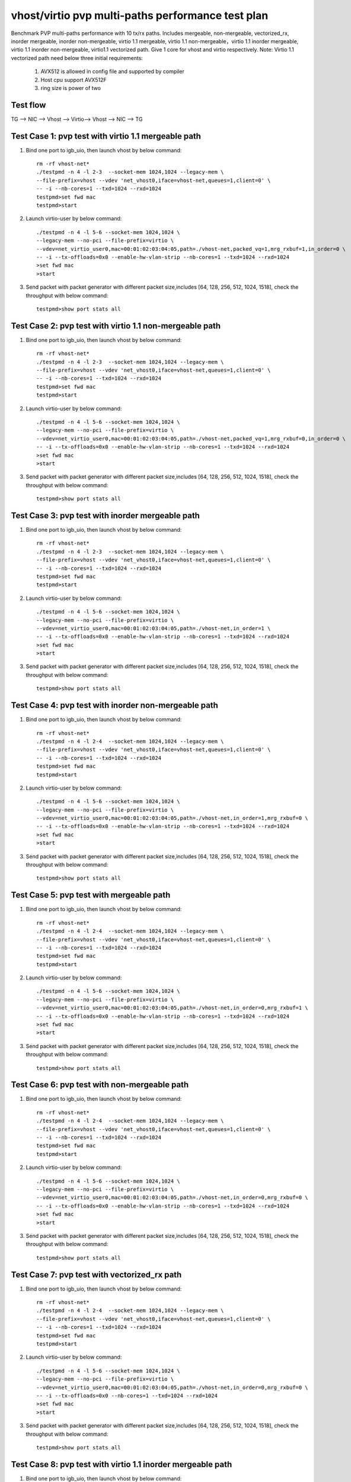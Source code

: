 .. Copyright (c) <2019>, Intel Corporation
   All rights reserved.

   Redistribution and use in source and binary forms, with or without
   modification, are permitted provided that the following conditions
   are met:

   - Redistributions of source code must retain the above copyright
     notice, this list of conditions and the following disclaimer.

   - Redistributions in binary form must reproduce the above copyright
     notice, this list of conditions and the following disclaimer in
     the documentation and/or other materials provided with the
     distribution.

   - Neither the name of Intel Corporation nor the names of its
     contributors may be used to endorse or promote products derived
     from this software without specific prior written permission.

   THIS SOFTWARE IS PROVIDED BY THE COPYRIGHT HOLDERS AND CONTRIBUTORS
   "AS IS" AND ANY EXPRESS OR IMPLIED WARRANTIES, INCLUDING, BUT NOT
   LIMITED TO, THE IMPLIED WARRANTIES OF MERCHANTABILITY AND FITNESS
   FOR A PARTICULAR PURPOSE ARE DISCLAIMED. IN NO EVENT SHALL THE
   COPYRIGHT OWNER OR CONTRIBUTORS BE LIABLE FOR ANY DIRECT, INDIRECT,
   INCIDENTAL, SPECIAL, EXEMPLARY, OR CONSEQUENTIAL DAMAGES
   (INCLUDING, BUT NOT LIMITED TO, PROCUREMENT OF SUBSTITUTE GOODS OR
   SERVICES; LOSS OF USE, DATA, OR PROFITS; OR BUSINESS INTERRUPTION)
   HOWEVER CAUSED AND ON ANY THEORY OF LIABILITY, WHETHER IN CONTRACT,
   STRICT LIABILITY, OR TORT (INCLUDING NEGLIGENCE OR OTHERWISE)
   ARISING IN ANY WAY OUT OF THE USE OF THIS SOFTWARE, EVEN IF ADVISED
   OF THE POSSIBILITY OF SUCH DAMAGE.

==================================================
vhost/virtio pvp multi-paths performance test plan
==================================================

Benchmark PVP multi-paths performance with 10 tx/rx paths. Includes mergeable, non-mergeable, vectorized_rx,
inorder mergeable, inorder non-mergeable, virtio 1.1 mergeable, virtio 1.1 non-mergeable，virtio 1.1 inorder
mergeable, virtio 1.1 inorder non-mergeable, virtio1.1 vectorized path. 
Give 1 core for vhost and virtio respectively.
Note: Virtio 1.1 vectorized path need below three initial requirements:
    1. AVX512 is allowed in config file and supported by compiler
    2. Host cpu support AVX512F
    3. ring size is power of two


Test flow
=========

TG --> NIC --> Vhost --> Virtio--> Vhost --> NIC --> TG

Test Case 1: pvp test with virtio 1.1 mergeable path
====================================================

1. Bind one port to igb_uio, then launch vhost by below command::

    rm -rf vhost-net*
    ./testpmd -n 4 -l 2-3  --socket-mem 1024,1024 --legacy-mem \
    --file-prefix=vhost --vdev 'net_vhost0,iface=vhost-net,queues=1,client=0' \
    -- -i --nb-cores=1 --txd=1024 --rxd=1024
    testpmd>set fwd mac
    testpmd>start

2. Launch virtio-user by below command::

    ./testpmd -n 4 -l 5-6 --socket-mem 1024,1024 \
    --legacy-mem --no-pci --file-prefix=virtio \
    --vdev=net_virtio_user0,mac=00:01:02:03:04:05,path=./vhost-net,packed_vq=1,mrg_rxbuf=1,in_order=0 \
    -- -i --tx-offloads=0x0 --enable-hw-vlan-strip --nb-cores=1 --txd=1024 --rxd=1024
    >set fwd mac
    >start

3. Send packet with packet generator with different packet size,includes [64, 128, 256, 512, 1024, 1518], check the throughput with below command::

    testpmd>show port stats all

Test Case 2: pvp test with virtio 1.1 non-mergeable path
========================================================

1. Bind one port to igb_uio, then launch vhost by below command::

    rm -rf vhost-net*
    ./testpmd -n 4 -l 2-3  --socket-mem 1024,1024 --legacy-mem \
    --file-prefix=vhost --vdev 'net_vhost0,iface=vhost-net,queues=1,client=0' \
    -- -i --nb-cores=1 --txd=1024 --rxd=1024
    testpmd>set fwd mac
    testpmd>start

2. Launch virtio-user by below command::

    ./testpmd -n 4 -l 5-6 --socket-mem 1024,1024 \
    --legacy-mem --no-pci --file-prefix=virtio \
    --vdev=net_virtio_user0,mac=00:01:02:03:04:05,path=./vhost-net,packed_vq=1,mrg_rxbuf=0,in_order=0 \
    -- -i --tx-offloads=0x0 --enable-hw-vlan-strip --nb-cores=1 --txd=1024 --rxd=1024
    >set fwd mac
    >start

3. Send packet with packet generator with different packet size,includes [64, 128, 256, 512, 1024, 1518], check the throughput with below command::

    testpmd>show port stats all

Test Case 3: pvp test with inorder mergeable path
=================================================

1. Bind one port to igb_uio, then launch vhost by below command::

    rm -rf vhost-net*
    ./testpmd -n 4 -l 2-3  --socket-mem 1024,1024 --legacy-mem \
    --file-prefix=vhost --vdev 'net_vhost0,iface=vhost-net,queues=1,client=0' \
    -- -i --nb-cores=1 --txd=1024 --rxd=1024
    testpmd>set fwd mac
    testpmd>start

2. Launch virtio-user by below command::

    ./testpmd -n 4 -l 5-6 --socket-mem 1024,1024 \
    --legacy-mem --no-pci --file-prefix=virtio \
    --vdev=net_virtio_user0,mac=00:01:02:03:04:05,path=./vhost-net,in_order=1 \
    -- -i --tx-offloads=0x0 --enable-hw-vlan-strip --nb-cores=1 --txd=1024 --rxd=1024
    >set fwd mac
    >start

3. Send packet with packet generator with different packet size,includes [64, 128, 256, 512, 1024, 1518], check the throughput with below command::

    testpmd>show port stats all

Test Case 4: pvp test with inorder non-mergeable path
=====================================================

1. Bind one port to igb_uio, then launch vhost by below command::

    rm -rf vhost-net*
    ./testpmd -n 4 -l 2-4  --socket-mem 1024,1024 --legacy-mem \
    --file-prefix=vhost --vdev 'net_vhost0,iface=vhost-net,queues=1,client=0' \
    -- -i --nb-cores=1 --txd=1024 --rxd=1024
    testpmd>set fwd mac
    testpmd>start

2. Launch virtio-user by below command::

    ./testpmd -n 4 -l 5-6 --socket-mem 1024,1024 \
    --legacy-mem --no-pci --file-prefix=virtio \
    --vdev=net_virtio_user0,mac=00:01:02:03:04:05,path=./vhost-net,in_order=1,mrg_rxbuf=0 \
    -- -i --tx-offloads=0x0 --enable-hw-vlan-strip --nb-cores=1 --txd=1024 --rxd=1024
    >set fwd mac
    >start

3. Send packet with packet generator with different packet size,includes [64, 128, 256, 512, 1024, 1518], check the throughput with below command::

    testpmd>show port stats all

Test Case 5: pvp test with mergeable path
=========================================

1. Bind one port to igb_uio, then launch vhost by below command::

    rm -rf vhost-net*
    ./testpmd -n 4 -l 2-4  --socket-mem 1024,1024 --legacy-mem \
    --file-prefix=vhost --vdev 'net_vhost0,iface=vhost-net,queues=1,client=0' \
    -- -i --nb-cores=1 --txd=1024 --rxd=1024
    testpmd>set fwd mac
    testpmd>start

2. Launch virtio-user by below command::

    ./testpmd -n 4 -l 5-6 --socket-mem 1024,1024 \
    --legacy-mem --no-pci --file-prefix=virtio \
    --vdev=net_virtio_user0,mac=00:01:02:03:04:05,path=./vhost-net,in_order=0,mrg_rxbuf=1 \
    -- -i --tx-offloads=0x0 --enable-hw-vlan-strip --nb-cores=1 --txd=1024 --rxd=1024
    >set fwd mac
    >start

3. Send packet with packet generator with different packet size,includes [64, 128, 256, 512, 1024, 1518], check the throughput with below command::

    testpmd>show port stats all

Test Case 6: pvp test with non-mergeable path
=============================================

1. Bind one port to igb_uio, then launch vhost by below command::

    rm -rf vhost-net*
    ./testpmd -n 4 -l 2-4  --socket-mem 1024,1024 --legacy-mem \
    --file-prefix=vhost --vdev 'net_vhost0,iface=vhost-net,queues=1,client=0' \
    -- -i --nb-cores=1 --txd=1024 --rxd=1024
    testpmd>set fwd mac
    testpmd>start

2. Launch virtio-user by below command::

    ./testpmd -n 4 -l 5-6 --socket-mem 1024,1024 \
    --legacy-mem --no-pci --file-prefix=virtio \
    --vdev=net_virtio_user0,mac=00:01:02:03:04:05,path=./vhost-net,in_order=0,mrg_rxbuf=0 \
    -- -i --tx-offloads=0x0 --enable-hw-vlan-strip --nb-cores=1 --txd=1024 --rxd=1024
    >set fwd mac
    >start

3. Send packet with packet generator with different packet size,includes [64, 128, 256, 512, 1024, 1518], check the throughput with below command::

    testpmd>show port stats all

Test Case 7: pvp test with vectorized_rx path
=============================================

1. Bind one port to igb_uio, then launch vhost by below command::

    rm -rf vhost-net*
    ./testpmd -n 4 -l 2-4  --socket-mem 1024,1024 --legacy-mem \
    --file-prefix=vhost --vdev 'net_vhost0,iface=vhost-net,queues=1,client=0' \
    -- -i --nb-cores=1 --txd=1024 --rxd=1024
    testpmd>set fwd mac
    testpmd>start

2. Launch virtio-user by below command::

    ./testpmd -n 4 -l 5-6 --socket-mem 1024,1024 \
    --legacy-mem --no-pci --file-prefix=virtio \
    --vdev=net_virtio_user0,mac=00:01:02:03:04:05,path=./vhost-net,in_order=0,mrg_rxbuf=0 \
    -- -i --tx-offloads=0x0 --nb-cores=1 --txd=1024 --rxd=1024
    >set fwd mac
    >start

3. Send packet with packet generator with different packet size,includes [64, 128, 256, 512, 1024, 1518], check the throughput with below command::

    testpmd>show port stats all

Test Case 8: pvp test with virtio 1.1 inorder mergeable path
============================================================

1. Bind one port to igb_uio, then launch vhost by below command::

    rm -rf vhost-net*
    ./testpmd -n 4 -l 2-3  --socket-mem 1024,1024 --legacy-mem \
    --file-prefix=vhost --vdev 'net_vhost0,iface=vhost-net,queues=1,client=0' \
    -- -i --nb-cores=1 --txd=1024 --rxd=1024
    testpmd>set fwd mac
    testpmd>start

2. Launch virtio-user by below command::

    ./testpmd -n 4 -l 5-6 --socket-mem 1024,1024 \
    --legacy-mem --no-pci --file-prefix=virtio \
    --vdev=net_virtio_user0,mac=00:01:02:03:04:05,path=./vhost-net,packed_vq=1,mrg_rxbuf=1,in_order=1 \
    -- -i --tx-offloads=0x0 --enable-hw-vlan-strip --nb-cores=1 --txd=1024 --rxd=1024
    >set fwd mac
    >start

3. Send packet with packet generator with different packet size,includes [64, 128, 256, 512, 1024, 1518], check the throughput with below command::

    testpmd>show port stats all

Test Case 9: pvp test with virtio 1.1 inorder non-mergeable path
================================================================

1. Bind one port to igb_uio, then launch vhost by below command::

    rm -rf vhost-net*
    ./testpmd -n 4 -l 2-3 \
    --file-prefix=vhost --vdev 'net_vhost0,iface=vhost-net,queues=1,client=0' \
    -- -i --nb-cores=1 --txd=1024 --rxd=1024
    testpmd>set fwd mac
    testpmd>start

2. Launch virtio-user by below command::

    ./testpmd -n 4 -l 5-6 --no-pci --file-prefix=virtio \
    --vdev=net_virtio_user0,mac=00:01:02:03:04:05,path=./vhost-net,packed_vq=1,mrg_rxbuf=0,in_order=1,packed_vec=1 \
    -- -i --rx-offloads=0x10 --enable-hw-vlan-strip --nb-cores=1 --txd=1024 --rxd=1024
    >set fwd mac
    >start

3. Send packet with packet generator with different packet size,includes [64, 128, 256, 512, 1024, 1518], check the throughput with below command::

    testpmd>show port stats all

Test Case 10: pvp test with virtio 1.1 vectorized path
======================================================

1. Bind one port to igb_uio, then launch vhost by below command::

    rm -rf vhost-net*
    ./testpmd -n 4 -l 2-3 --file-prefix=vhost --vdev 'net_vhost0,iface=vhost-net,queues=1,client=0' \
    -- -i --nb-cores=1 --txd=1024 --rxd=1024
    testpmd>set fwd mac
    testpmd>start

2. Launch virtio-user by below command::

    ./testpmd -n 4 -l 5-6 --socket-mem 1024,1024 \
    --legacy-mem --no-pci --file-prefix=virtio \
    --vdev=net_virtio_user0,mac=00:01:02:03:04:05,path=./vhost-net,packed_vq=1,mrg_rxbuf=0,in_order=1,packed_vec=1 \
    -- -i --tx-offloads=0x0 --enable-hw-vlan-strip --nb-cores=1 --txd=1024 --rxd=1024
    >set fwd mac
    >start

3. Send packet with packet generator with different packet size,includes [64, 128, 256, 512, 1024, 1518], check the throughput with below command::

    testpmd>show port stats all